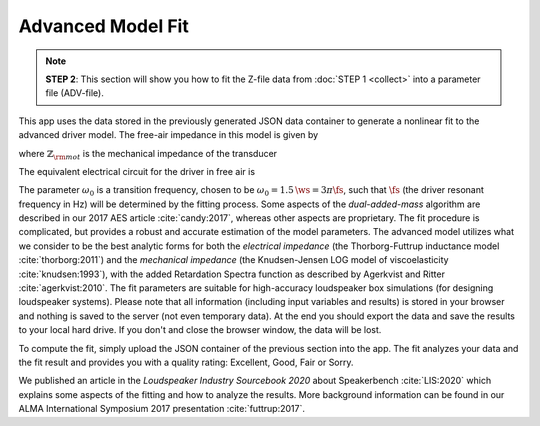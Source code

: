 .. meta::
   :author: Jeff Candy and Claus Futtrup
   :keywords: speakerbench,loudspeaker,driver,parameter,json,design,calculator,impedance,measurement,simulation,software,free,audio
   :description: Speakerbench Documentation

==================
Advanced Model Fit
==================

.. note::
   **STEP 2**: This section will show you how to fit the Z-file data from :doc:`STEP 1 <collect>` into a parameter file (ADV-file).

This app uses the data stored in the previously generated JSON data container to generate a nonlinear fit to the advanced driver model. The free-air impedance in this model is given by

.. math::
   :label: eq.ztot
	   
   Z = \re + s \leb + \left( \frac{1}{\rss} + \frac{1}{s \le}
   + \frac{1}{\sqrt{s} \ke} \right)^{-1} + \frac{\bls}{\mathbb{Z}_{\rm mot}} \; ,

where :math:`\mathbb{Z}_{\rm mot}` is the mechanical impedance of the transducer

.. math::
   :label: eq.zmot
	   
   \mathbb{Z}_{\rm mot} = s \mms + R_0 + \displaystyle \frac{1}{s C_0 \left[ 1+\beta\ln(1+\omega_0/s)\right]} \; .

The equivalent electrical circuit for the driver in free air is

.. subfigure:: A
   :name: fig.elec_total
   :width: 60%
   :align: center

   .. image:: images/elec_total.png

   Electrical-equivalent circuit for transducer in free air, where :math:`\mathbb{Z}_{\rm mot}`
   is the mechanical impedance of the suspension

The parameter :math:`\omega_0` is a transition frequency, chosen to be :math:`\omega_0 = 1.5 \, \ws = 3 \pi \fs`, such that :math:`\fs` (the driver resonant frequency in Hz) will be determined by the fitting process. Some aspects of the *dual-added-mass* algorithm are described in our 2017 AES article :cite:`candy:2017`, whereas other aspects are proprietary. The fit procedure is complicated, but provides a robust and accurate estimation of the model parameters. The advanced model utilizes what we consider to be the best analytic forms for both the *electrical impedance* (the
Thorborg-Futtrup inductance model :cite:`thorborg:2011`) and the *mechanical impedance* (the Knudsen-Jensen LOG model of viscoelasticity :cite:`knudsen:1993`), with the added Retardation Spectra function as described by Agerkvist and Ritter :cite:`agerkvist:2010`. The fit parameters are suitable for high-accuracy loudspeaker box simulations (for designing loudspeaker systems). Please note that all information (including input variables and results) is stored in your browser and nothing is saved to the server (not even temporary data). At the end you should export the data and save the results to your local hard drive. If you don't and close the browser window, the data will be lost.

To compute the fit, simply upload the JSON container of the previous section into the app. The fit analyzes your data and the fit result and provides you with a quality rating: Excellent, Good, Fair or Sorry.

We published an article in the *Loudspeaker Industry Sourcebook 2020* about Speakerbench :cite:`LIS:2020` which explains some aspects of the fitting and how to analyze the results. More background information can be found in our ALMA International Symposium 2017 presentation :cite:`futtrup:2017`.
